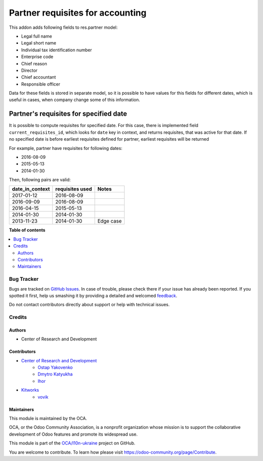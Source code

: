 =================================
Partner requisites for accounting
=================================

.. !!!!!!!!!!!!!!!!!!!!!!!!!!!!!!!!!!!!!!!!!!!!!!!!!!!!
   !! This file is generated by oca-gen-addon-readme !!
   !! changes will be overwritten.                   !!
   !!!!!!!!!!!!!!!!!!!!!!!!!!!!!!!!!!!!!!!!!!!!!!!!!!!!

.. |badge1| image:: https://img.shields.io/badge/maturity-Beta-yellow.png
    :target: https://odoo-community.org/page/development-status
    :alt: Beta
.. |badge2| image:: https://img.shields.io/badge/licence-LGPL--3-blue.png
    :target: http://www.gnu.org/licenses/lgpl-3.0-standalone.html
    :alt: License: LGPL-3
.. |badge3| image:: https://img.shields.io/badge/github-OCA%2Fl10n--ukraine-lightgray.png?logo=github
    :target: https://github.com/OCA/l10n-ukraine/tree/14.0/l10n_ua_partner_requisites
    :alt: OCA/l10n-ukraine
.. |badge4| image:: https://img.shields.io/badge/weblate-Translate%20me-F47D42.png
    :target: https://translation.odoo-community.org/projects/l10n-ukraine-14-0/l10n-ukraine-14-0-l10n_ua_partner_requisites
    :alt: Translate me on Weblate
.. |badge5| image:: https://img.shields.io/badge/runboat-Try%20me-875A7B.png
    :target: https://runboat.odoo-community.org/webui/builds.html?repo=OCA/l10n-ukraine&target_branch=14.0
    :alt: Try me on Runboat

|badge1| |badge2| |badge3| |badge4| |badge5| 

This addon adds following fields to res.partner model:

- Legal full name
- Legal short name
- Individual tax identification number
- Enterprise code
- Chief reason
- Director
- Chief accountant
- Responsible officer

Data for these fields is stored in separate model,
so it is possible to have values for this fields for different dates,
which is useful in cases, when company change some of this information.


Partner's requisites for specified date
---------------------------------------

It is possible to compute requisites for specified date.
For this case, there is implemented field ``current_requisites_id``,
which looks for ``date`` key in context, and returns requisites,
that was active for that date. If no specified date is before earliest
requisites defined for partner, earliest requisites will be returned

For example, partner have requisites for following dates:

- 2016-08-09
- 2015-05-13
- 2014-01-30

Then, following pairs are valid:

+-----------------+------------------+---------------------+
| date_in_context | requisites used  | Notes               |
+=================+==================+=====================+
|2017-01-12       |   2016-08-09     |                     |
+-----------------+------------------+---------------------+
|2016-09-09       |   2016-08-09     |                     |
+-----------------+------------------+---------------------+
|2016-04-15       |   2015-05-13     |                     |
+-----------------+------------------+---------------------+
|2014-01-30       |   2014-01-30     |                     |
+-----------------+------------------+---------------------+
|2013-11-23       |   2014-01-30     | Edge case           |
+-----------------+------------------+---------------------+

**Table of contents**

.. contents::
   :local:

Bug Tracker
===========

Bugs are tracked on `GitHub Issues <https://github.com/OCA/l10n-ukraine/issues>`_.
In case of trouble, please check there if your issue has already been reported.
If you spotted it first, help us smashing it by providing a detailed and welcomed
`feedback <https://github.com/OCA/l10n-ukraine/issues/new?body=module:%20l10n_ua_partner_requisites%0Aversion:%2014.0%0A%0A**Steps%20to%20reproduce**%0A-%20...%0A%0A**Current%20behavior**%0A%0A**Expected%20behavior**>`_.

Do not contact contributors directly about support or help with technical issues.

Credits
=======

Authors
~~~~~~~

* Center of Research and Development

Contributors
~~~~~~~~~~~~

* `Center of Research and Development <https://crnd.pro>`__
    * `Ostap Yakovenko <ceo@crnd.pro>`__
    * `Dmytro Katyukha <cto@crnd.pro>`__
    * `Ihor <bezoblachnyj@gmail.com>`__
* `Kitworks <https://kitworks.systems/>`__
    * `vovik <karabanov.vladimir@gmail.com>`__

Maintainers
~~~~~~~~~~~

This module is maintained by the OCA.

.. image:: https://odoo-community.org/logo.png
   :alt: Odoo Community Association
   :target: https://odoo-community.org

OCA, or the Odoo Community Association, is a nonprofit organization whose
mission is to support the collaborative development of Odoo features and
promote its widespread use.

This module is part of the `OCA/l10n-ukraine <https://github.com/OCA/l10n-ukraine/tree/14.0/l10n_ua_partner_requisites>`_ project on GitHub.

You are welcome to contribute. To learn how please visit https://odoo-community.org/page/Contribute.
